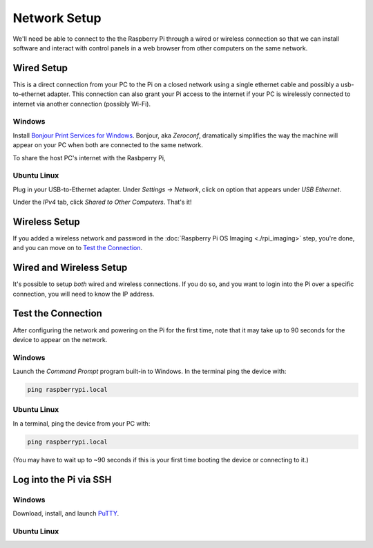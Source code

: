 Network Setup
=============

We'll need be able to connect to the the Raspberry Pi through a wired or wireless connection so that we can install software and interact with control panels in a web browser from other computers on the same network.

Wired Setup
-----------

This is a direct connection from your PC to the Pi on a closed network using a single ethernet cable and possibly a usb-to-ethernet adapter.
This connection can also grant your Pi access to the internet if your PC is wirelessly connected to internet via another connection (possibly Wi-Fi).

Windows
~~~~~~~

Install `Bonjour Print Services for Windows <https://support.apple.com/en-us/106380>`_.
Bonjour, aka *Zeroconf*, dramatically simplifies the way the machine will appear on your PC when both are connected to the same network.

To share the host PC's internet with the Rasbperry Pi,


Ubuntu Linux
~~~~~~~~~~~~

Plug in your USB-to-Ethernet adapter.
Under *Settings → Network*, click on option that appears under *USB Ethernet*.

.. grid:: 2

   .. grid-item::
      :padding: 0 0 1 1

      .. figure:: pics/linux_wired_setup_dhcp1.avif
         :width: 600
         :class: dark-light
         :align: center

   .. grid-item::
      :padding: 0 0 1 1

      .. figure:: pics/linux_wired_setup_dhcp2.avif
         :width: 600
         :class: dark-light
         :align: center

Under the *IPv4* tab, click *Shared to Other Computers*.
That's it!


Wireless Setup
--------------

If you added a wireless network and password in the :doc:`Raspberry Pi OS Imaging <./rpi_imaging>` step, you're done, and you can move on to `Test the Connection`_.


Wired and Wireless Setup
------------------------

It's possible to setup *both* wired and wireless connections.
If you do so, and you want to login into the Pi over a specific connection, you
will need to know the IP address.


Test the Connection
-------------------

After configuring the network and powering on the Pi for the first time, note that it may take up to 90 seconds for the device to appear on the network.

Windows
~~~~~~~

Launch the *Command Prompt* program built-in to Windows.
In the terminal ping the device with:

.. code:: bash

  ping raspberrypi.local


Ubuntu Linux
~~~~~~~~~~~~

In a terminal, ping the device from your PC with:

.. code:: bash

  ping raspberrypi.local

(You may have to wait up to ~90 seconds if this is your first time booting the device or connecting to it.)

Log into the Pi via SSH
-----------------------


Windows
~~~~~~~

Download, install, and launch `PuTTY <https://www.putty.org/>`_.


Ubuntu Linux
~~~~~~~~~~~~
